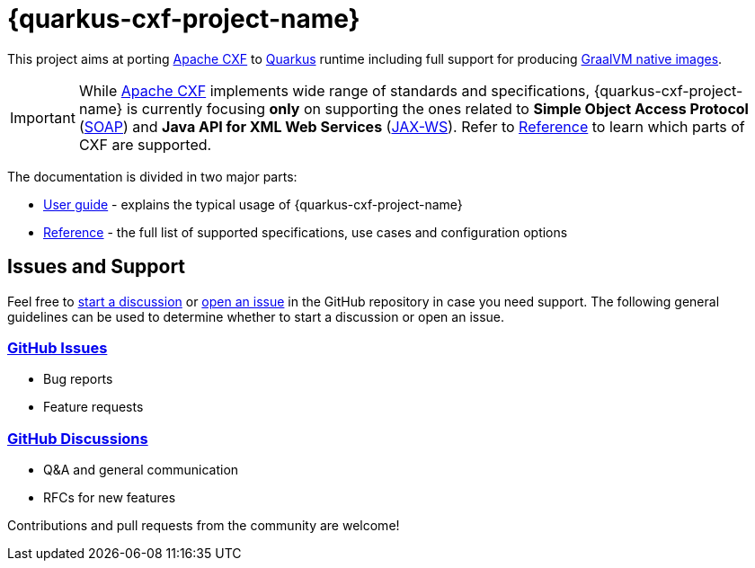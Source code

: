 [[cxf-extension-for-quarkus]]
= {quarkus-cxf-project-name}

This project aims at porting http://cxf.apache.org/[Apache CXF] to https://quarkus.io/[Quarkus] runtime
including full support for producing https://quarkus.io/container-first/[GraalVM native images].

[IMPORTANT]
While http://cxf.apache.org/[Apache CXF] implements wide range of standards and specifications,
{quarkus-cxf-project-name} is currently focusing *only* on supporting the ones related to
*Simple Object Access Protocol* (https://en.wikipedia.org/wiki/SOAP[SOAP])
and *Java API for XML Web Services* (https://en.wikipedia.org/wiki/JAX-WS[JAX-WS]).
Refer to xref:reference/index.adoc[Reference] to learn which parts of CXF are supported.

The documentation is divided in two major parts:

* xref:user-guide/index.adoc[User guide] - explains the typical usage of {quarkus-cxf-project-name}
* xref:reference/index.adoc[Reference] - the full list of supported specifications, use cases and configuration options

[[issues-and-support]]
== Issues and Support

Feel free to https://github.com/quarkiverse/quarkus-cxf/discussions[start a  discussion]
or https://github.com/quarkiverse/quarkus-cxf/issues/new[open an issue] in the GitHub repository in case you need support.
The following general guidelines can be used to determine whether to start a discussion or open an issue.

=== https://github.com/quarkiverse/quarkus-cxf/issues[GitHub Issues]

- Bug reports
- Feature requests

=== https://github.com/quarkiverse/quarkus-cxf/discussions[GitHub Discussions]

- Q&A and general communication
- RFCs for new features

Contributions and pull requests from the community are welcome!

